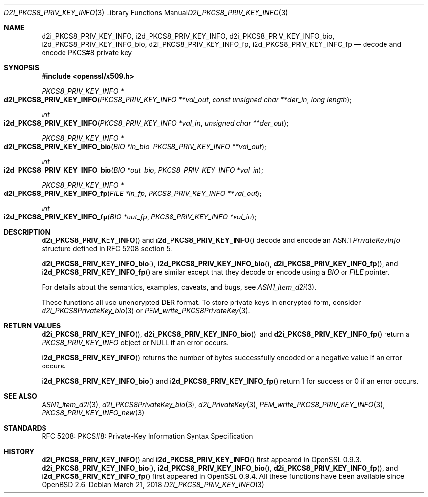 .\"	$OpenBSD: d2i_PKCS8_PRIV_KEY_INFO.3,v 1.2 2018/03/21 17:57:48 schwarze Exp $
.\"
.\" Copyright (c) 2016 Ingo Schwarze <schwarze@openbsd.org>
.\"
.\" Permission to use, copy, modify, and distribute this software for any
.\" purpose with or without fee is hereby granted, provided that the above
.\" copyright notice and this permission notice appear in all copies.
.\"
.\" THE SOFTWARE IS PROVIDED "AS IS" AND THE AUTHOR DISCLAIMS ALL WARRANTIES
.\" WITH REGARD TO THIS SOFTWARE INCLUDING ALL IMPLIED WARRANTIES OF
.\" MERCHANTABILITY AND FITNESS. IN NO EVENT SHALL THE AUTHOR BE LIABLE FOR
.\" ANY SPECIAL, DIRECT, INDIRECT, OR CONSEQUENTIAL DAMAGES OR ANY DAMAGES
.\" WHATSOEVER RESULTING FROM LOSS OF USE, DATA OR PROFITS, WHETHER IN AN
.\" ACTION OF CONTRACT, NEGLIGENCE OR OTHER TORTIOUS ACTION, ARISING OUT OF
.\" OR IN CONNECTION WITH THE USE OR PERFORMANCE OF THIS SOFTWARE.
.\"
.Dd $Mdocdate: March 21 2018 $
.Dt D2I_PKCS8_PRIV_KEY_INFO 3
.Os
.Sh NAME
.Nm d2i_PKCS8_PRIV_KEY_INFO ,
.Nm i2d_PKCS8_PRIV_KEY_INFO ,
.Nm d2i_PKCS8_PRIV_KEY_INFO_bio ,
.Nm i2d_PKCS8_PRIV_KEY_INFO_bio ,
.Nm d2i_PKCS8_PRIV_KEY_INFO_fp ,
.Nm i2d_PKCS8_PRIV_KEY_INFO_fp
.Nd decode and encode PKCS#8 private key
.Sh SYNOPSIS
.In openssl/x509.h
.Ft PKCS8_PRIV_KEY_INFO *
.Fo d2i_PKCS8_PRIV_KEY_INFO
.Fa "PKCS8_PRIV_KEY_INFO **val_out"
.Fa "const unsigned char **der_in"
.Fa "long length"
.Fc
.Ft int
.Fo i2d_PKCS8_PRIV_KEY_INFO
.Fa "PKCS8_PRIV_KEY_INFO *val_in"
.Fa "unsigned char **der_out"
.Fc
.Ft PKCS8_PRIV_KEY_INFO *
.Fo d2i_PKCS8_PRIV_KEY_INFO_bio
.Fa "BIO *in_bio"
.Fa "PKCS8_PRIV_KEY_INFO **val_out"
.Fc
.Ft int
.Fo i2d_PKCS8_PRIV_KEY_INFO_bio
.Fa "BIO *out_bio"
.Fa "PKCS8_PRIV_KEY_INFO *val_in"
.Fc
.Ft PKCS8_PRIV_KEY_INFO *
.Fo d2i_PKCS8_PRIV_KEY_INFO_fp
.Fa "FILE *in_fp"
.Fa "PKCS8_PRIV_KEY_INFO **val_out"
.Fc
.Ft int
.Fo i2d_PKCS8_PRIV_KEY_INFO_fp
.Fa "BIO *out_fp"
.Fa "PKCS8_PRIV_KEY_INFO *val_in"
.Fc
.Sh DESCRIPTION
.Fn d2i_PKCS8_PRIV_KEY_INFO
and
.Fn i2d_PKCS8_PRIV_KEY_INFO
decode and encode an ASN.1
.Vt PrivateKeyInfo
structure defined in RFC 5208 section 5.
.Pp
.Fn d2i_PKCS8_PRIV_KEY_INFO_bio ,
.Fn i2d_PKCS8_PRIV_KEY_INFO_bio ,
.Fn d2i_PKCS8_PRIV_KEY_INFO_fp ,
and
.Fn i2d_PKCS8_PRIV_KEY_INFO_fp
are similar except that they decode or encode using a
.Vt BIO
or
.Vt FILE
pointer.
.Pp
For details about the semantics, examples, caveats, and bugs, see
.Xr ASN1_item_d2i 3 .
.Pp
These functions all use unencrypted DER format.
To store private keys in encrypted form, consider
.Xr d2i_PKCS8PrivateKey_bio 3
or
.Xr PEM_write_PKCS8PrivateKey 3 .
.Sh RETURN VALUES
.Fn d2i_PKCS8_PRIV_KEY_INFO ,
.Fn d2i_PKCS8_PRIV_KEY_INFO_bio ,
and
.Fn d2i_PKCS8_PRIV_KEY_INFO_fp
return a
.Vt PKCS8_PRIV_KEY_INFO
object or
.Dv NULL
if an error occurs.
.Pp
.Fn i2d_PKCS8_PRIV_KEY_INFO
returns the number of bytes successfully encoded or a negative value
if an error occurs.
.Pp
.Fn i2d_PKCS8_PRIV_KEY_INFO_bio
and
.Fn i2d_PKCS8_PRIV_KEY_INFO_fp
return 1 for success or 0 if an error occurs.
.Sh SEE ALSO
.Xr ASN1_item_d2i 3 ,
.Xr d2i_PKCS8PrivateKey_bio 3 ,
.Xr d2i_PrivateKey 3 ,
.Xr PEM_write_PKCS8_PRIV_KEY_INFO 3 ,
.Xr PKCS8_PRIV_KEY_INFO_new 3
.Sh STANDARDS
RFC 5208: PKCS#8: Private-Key Information Syntax Specification
.Sh HISTORY
.Fn d2i_PKCS8_PRIV_KEY_INFO
and
.Fn i2d_PKCS8_PRIV_KEY_INFO
first appeared in OpenSSL 0.9.3.
.Fn d2i_PKCS8_PRIV_KEY_INFO_bio ,
.Fn i2d_PKCS8_PRIV_KEY_INFO_bio ,
.Fn d2i_PKCS8_PRIV_KEY_INFO_fp ,
and
.Fn i2d_PKCS8_PRIV_KEY_INFO_fp
first appeared in OpenSSL 0.9.4.
All these functions have been available since
.Ox 2.6 .
